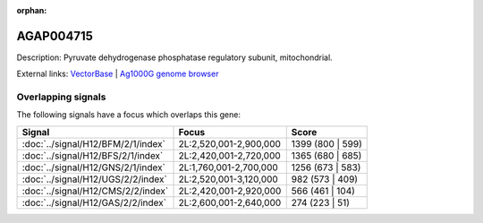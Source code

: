 :orphan:

AGAP004715
=============





Description: Pyruvate dehydrogenase phosphatase regulatory subunit, mitochondrial.

External links:
`VectorBase <https://www.vectorbase.org/Anopheles_gambiae/Gene/Summary?g=AGAP004715>`_ |
`Ag1000G genome browser <https://www.malariagen.net/apps/ag1000g/phase1-AR3/index.html?genome_region=2L:2615657-2620722#genomebrowser>`_

Overlapping signals
-------------------

The following signals have a focus which overlaps this gene:



.. cssclass:: table-hover
.. csv-table::
    :widths: auto
    :header: Signal,Focus,Score

    :doc:`../signal/H12/BFM/2/1/index`,"2L:2,520,001-2,900,000",1399 (800 | 599)
    :doc:`../signal/H12/BFS/2/1/index`,"2L:2,420,001-2,720,000",1365 (680 | 685)
    :doc:`../signal/H12/GNS/2/1/index`,"2L:1,760,001-2,700,000",1256 (673 | 583)
    :doc:`../signal/H12/UGS/2/2/index`,"2L:2,520,001-3,120,000",982 (573 | 409)
    :doc:`../signal/H12/CMS/2/2/index`,"2L:2,420,001-2,920,000",566 (461 | 104)
    :doc:`../signal/H12/GAS/2/2/index`,"2L:2,600,001-2,640,000",274 (223 | 51)
    






